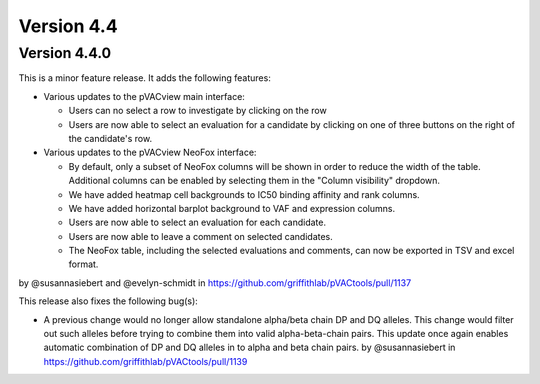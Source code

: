 Version 4.4
===========

Version 4.4.0
-------------

This is a minor feature release. It adds the following features:

- Various updates to the pVACview main interface:

  - Users can no select a row to investigate by clicking on the row
  - Users are now able to select an evaluation for a candidate by clicking on
    one of three buttons on the right of the candidate's row.

- Various updates to the pVACview NeoFox interface:

  - By default, only a subset of NeoFox columns will be shown in order to
    reduce the width of the table. Additional columns can be enabled by
    selecting them in the "Column visibility" dropdown.
  - We have added heatmap cell backgrounds to IC50 binding affinity and rank
    columns.
  - We have added horizontal barplot background to VAF and expression columns.
  - Users are now able to select an evaluation for each candidate.
  - Users are now able to leave a comment on selected candidates.
  - The NeoFox table, including the selected evaluations and comments, can now
    be exported in TSV and excel format.

by @susannasiebert and @evelyn-schmidt in https://github.com/griffithlab/pVACtools/pull/1137

This release also fixes the following bug(s):

- A previous change would no longer allow standalone alpha/beta chain DP and DQ alleles. This change
  would filter out such alleles before trying to combine them into valid
  alpha-beta-chain pairs. This update once again enables automatic combination
  of DP and DQ alleles in to alpha and beta chain pairs.
  by @susannasiebert in https://github.com/griffithlab/pVACtools/pull/1139
